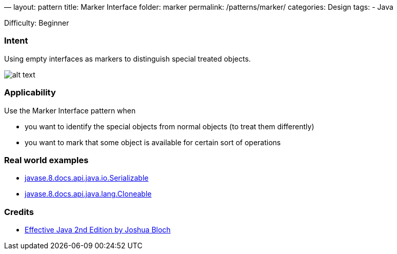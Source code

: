 —
layout: pattern
title: Marker Interface
folder: marker
permalink: /patterns/marker/
categories: Design
tags:
 - Java

Difficulty: Beginner

=== Intent

Using empty interfaces as markers to distinguish special treated objects.

image:./etc/MarkerDiagram.png[alt text]

=== Applicability

Use the Marker Interface pattern when

* you want to identify the special objects from normal objects (to treat them differently)
* you want to mark that some object is available for certain sort of operations

=== Real world examples

* https://docs.oracle.com/javase/8/docs/api/java/io/Serializable.html[javase.8.docs.api.java.io.Serializable]
* https://docs.oracle.com/javase/8/docs/api/java/lang/Cloneable.html[javase.8.docs.api.java.lang.Cloneable]

=== Credits

* https://www.amazon.com/Effective-Java-2nd-Joshua-Bloch/dp/0321356683[Effective Java 2nd Edition by Joshua Bloch]